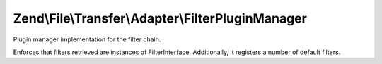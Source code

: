 .. /File/Transfer/Adapter/FilterPluginManager.php generated using docpx on 01/15/13 05:29pm


Zend\\File\\Transfer\\Adapter\\FilterPluginManager
**************************************************


Plugin manager implementation for the filter chain.

Enforces that filters retrieved are instances of
FilterInterface. Additionally, it registers a number of default filters.





